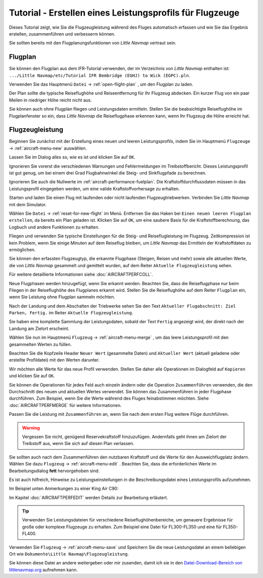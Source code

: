 Tutorial - Erstellen eines Leistungsprofils für Flugzeuge
------------------------------------------------------------

Dieses Tutorial zeigt, wie Sie die Flugzeugleistung während des Fluges
automatisch erfassen und wie Sie das Ergebnis erstellen, zusammenführen
und verbesserm können.

Sie sollten bereits mit den Flugplanungsfunktionen von *Little Navmap*
vertraut sein.

Flugplan
~~~~~~~~

Sie können den Flugplan aus dem IFR-Tutorial verwenden, der im
Verzeichnis von *Little Navmap* enthalten ist:
``.../Little Navmap/etc/Tutorial IFR Bembridge (EGHJ) to Wick (EGPC).pln``.

Verwenden Sie das Hauptmenü ``Datei`` -> :ref:`open-flight-plan` |Open
Flight Plan|, um den Flugplan zu laden.

Der Plan sollte die typische Reiseflughöhe und Reiseentfernung für
Ihr Flugzeug abdecken. Ein kurzer Flug von ein paar Meilen in niedriger
Höhe reicht nicht aus.

Sie können auch ohne Flugplan fliegen und Leistungsdaten ermitteln. Stellen Sie
die beabsichtigte Reiseflughöhe im Flugplanfenster so ein, dass *Little
Navmap* die Reiseflugphase erkennen kann, wenn Ihr Flugzeug die Höhe erreicht hat.

Flugzeugleistung
~~~~~~~~~~~~~~~~

Beginnen Sie zunächst mit der Erstellung eines neuen und leeren
Leistungsprofils, indem Sie im Hauptmenü ``Flugzeuge`` ->
:ref:`aircraft-menu-new` |New Aircraft Performance| auswählen.

Lassen Sie im Dialog alles so, wie es ist und klicken Sie auf ``OK``.

|New Aircraft Performance|

Ignorieren Sie vorerst die verschiedenen Warnungen und Fehlermeldungen
im Treibstoffbericht. Dieses Leistungsprofil ist gut genug, um bei einem
drei Grad Flugbahnwinkel die Steig- und Sinkflugpfade zu berechnen.

Ignorieren Sie auch die Nullwerte im :ref:`aircraft-performance-fuelplan`. Die
Kraftstoffdurchflussdaten müssen in das Leistungsprofil eingegeben
werden, um eine valide Kraftstoffvorhersage zu erhalten.

Starten und laden Sie einen Flug mit laufenden oder nicht laufenden
Flugzeugtriebwerken. Verbinden Sie *Little Navmap* mit dem Simulator.

Wählen Sie ``Datei`` ->  :ref:`reset-for-new-flight` |Reset
all for a new Flight| im Menü. Entfernen Sie das Haken bei
``Einen neuen leeren Flugplan erstellen``, da bereits ein Plan
geladen ist. Klicken Sie auf ``OK``, um eine saubere Basis für die
Kraftstoffberechnung, das Logbuch und andere Funktionen zu erhalten.

|Reset all for a new Flight|

Fliegen und verwenden Sie typische Einstellungen für die Steig- und
Reiseflugleistung im Flugzeug. Zeitkompression ist kein Problem,
wenn Sie einige Minuten auf dem Reiseflug bleiben, um *Little Navmap*
das Ermitteln der Kraftstoffdaten zu ermöglichen.

Sie können den erfassten Flugzeugtyp, die erkannte Flugphase (Steigen,
Reisen und mehr) sowie alle aktuellen Werte, die von *Little Navmap*
gesammelt und gemittelt wurden, auf dem Reiter ``Aktuelle Flugzeugleistung`` sehen.

Für weitere detaillierte Informationen siehe :doc:`AIRCRAFTPERFCOLL`.

|Current Performance Start|

Neue Flugphasen werden hinzugefügt, wenn Sie erkannt werden. Beachten
Sie, dass die Reiseflugphase nur beim Fliegen in der Reiseflughöhe des
Flugplanes erkannt wird. Stellen Sie die Reiseflughöhe auf dem Reiter
``Flugplan`` ein, wenn Sie Leistung ohne Flugplan sammeln möchten.

|Current Performance Cruise|

Nach der Landung und dem Abschalten der Triebwerke sehen Sie den Text
``Aktueller Flugabschnitt: Ziel Parken, Fertig.`` im Reiter
``Aktuelle Flugzeugleistung``.

|Current Performance Finished|

Sie haben eine komplette Sammlung der Leistungsdaten, sobald der
Text ``Fertig`` angezeigt wird, der direkt nach der Landung am Zielort
erscheint.

Wählen Sie nun im Hauptmenü ``Flugzeug`` -> :ref:`aircraft-menu-merge` |Merge collected Aircraft Performance|,
um das leere Leistungsprofil mit den gesammelten Werten zu füllen.

Beachten Sie die Kopfzeile Header ``Neuer Wert`` (gesammelte Daten) und
``Aktueller Wert`` (aktuell geladene oder erstellte Profildatei)
mit den Werten darunter.

|Current Performance Merge|

Wir möchten alle Werte für das neue Profil verwenden. Stellen Sie daher
alle Operationen im Dialogfeld auf ``Kopieren`` und klicken Sie auf
``OK``.

Sie können die Operationen für jedes Feld auch einzeln ändern oder die
Operation ``Zusammenführen`` verwenden, die den Durchschnitt des neuen
und aktuellen Wertes verwendet. Sie können das Zusammenführen in
jeder Flugphase durchführen. Zum Beispiel, wenn Sie die Werte während
des Fluges feinabstimmen möchten. Siehe :doc:`AIRCRAFTPERFMERGE` für weitere Informationen.

Passen Sie die Leistung mit ``Zusammenführen`` an, wenn Sie nach dem ersten Flug weitere Flüge durchführen.

.. warning::

      Vergessen Sie nicht, genügend Reservekraftstoff hinzuzufügen.
      Andernfalls geht ihnen am Zielort der Treibstoff aus, wenn Sie sich auf
      diesen Plan verlassen.

Sie sollten auch nach dem Zusammenführen den nutzbaren Kraftstoff und die Werte für den Ausweichflugplatz ändern. Wählen Sie dazu ``Flugzeug`` ->
:ref:`aircraft-menu-edit` |Edit Aircraft Performance|. Beachten
Sie, dass die erforderlichen Werte im Bearbeitungsdialog **fett**
hervorgehoben sind.

Es ist auch hilfreich, Hinweise zu Leistungseinstellungen in die
Beschreibungsdatei eines Leistungsprofils aufzunehmen.

Im Beispiel unten Anmerkungen zu einer King Air C90:

|Aircraft Performance Remarks|

Im Kapitel :doc:`AIRCRAFTPERFEDIT` werden
Details zur Bearbeitung erläutert.

.. tip::

      Verwenden Sie Leistungsdateien für verschiedene
      Reiseflughöhenbereiche, um genauere Ergebnisse für große oder komplexe
      Flugzeuge zu erhalten. Zum Beispiel eine Datei für FL300-FL350 und eine
      für FL350-FL400.

Verwenden Sie ``Flugzeug`` -> :ref:`aircraft-menu-save`  |Save
Aircraft Performance| und Speichern Sie die neue Leistungsdatei an einem
beliebigen Ort wie ``Dokumente\Little Navmap\Flugzeugleistung``.

Sie können diese Datei an andere weitergeben oder mir zusenden, damit
ich sie in den `Datei-Download-Bereich von
littlenavmap.org <https://www.littlenavmap.org/downloads/Aircraft%20Performance/>`__
aufnehmen kann.

.. |Open Flight Plan| image:: ../images/icon_fileopen.png
.. |New Aircraft Performance Icon| image:: ../images/icon_aircraftperfnew.png
.. |New Aircraft Performance| image:: ../images/tutorial_perfnew.jpg
.. |Reset all for a new Flight Icon| image:: ../images/icon_reload.png
.. |Reset all for a new Flight| image:: ../images/tutorial_perfreset.jpg
.. |Current Performance Start| image:: ../images/tutorial_perfstart.jpg
.. |Current Performance Cruise| image:: ../images/tutorial_perfcruise.jpg
.. |Current Performance Finished| image:: ../images/tutorial_perffinished.jpg
.. |Merge collected Aircraft Performance| image:: ../images/icon_aircraftperfmerge.png
.. |Current Performance Merge| image:: ../images/tutorial_perfmerge.jpg
.. |Edit Aircraft Performance| image:: ../images/icon_aircraftperfedit.png
.. |Save Aircraft Performance| image:: ../images/icon_aircraftperfsave.png
.. |Aircraft Performance Remarks| image:: ../images/tutorial_perfremarks.jpg

